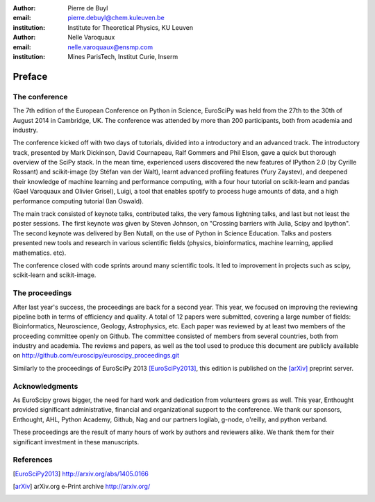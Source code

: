 :author: Pierre de Buyl
:email: pierre.debuyl@chem.kuleuven.be
:institution: Institute for Theoretical Physics, KU Leuven

:author: Nelle Varoquaux
:email: nelle.varoquaux@ensmp.com
:institution: Mines ParisTech, Institut Curie, Inserm

-------
Preface
-------

The conference
--------------

The 7th edition of the European Conference on Python in Science, EuroSciPy was
held from the 27th to the 30th of August 2014 in Cambridge, UK. The conference
was attended by more than 200 participants, both from academia and industry.

The conference kicked off with two days of tutorials, divided into a
introductory and an advanced track. The introductory track, presented by Mark
Dickinson, David Cournapeau, Ralf Gommers and Phil Elson, gave a quick but
thorough overview of the SciPy stack. In the mean time, experienced users
discovered the new features of IPython 2.0 (by Cyrille Rossant) and
scikit-image (by Stéfan van der Walt), learnt advanced profiling features
(Yury Zaystev), and deepened their knowledge of machine learning and
performance computing, with a four hour tutorial on scikit-learn and pandas
(Gael Varoquaux and Olivier Grisel), Luigi, a tool that enables spotify to
process huge amounts of data, and a high performance computing tutorial (Ian
Oswald).

The main track consisted of keynote talks, contributed talks, the very famous
lightning talks, and last but not least the poster sessions. The first keynote
was given by Steven Johnson, on "Crossing barriers with Julia, Scipy and
Ipython". The second keynote was delivered by Ben Nutall, on the use of Python
in Science Education. Talks and posters presented new tools and research in
various scientific fields (physics, bioinformatics, machine learning, applied
mathematics. etc).

The conference closed with code sprints around many scientific tools. It led
to improvement in projects such as scipy, scikit-learn and scikit-image.

The proceedings
----------------
After last year's success, the proceedings are back for a second year. This
year, we focused on improving the reviewing pipeline both in terms of
efficiency and quality. A total of 12 papers were submitted, covering a large
number of fields: Bioinformatics, Neuroscience, Geology, Astrophysics, etc.
Each paper was reviewed by at least two members of the proceeding committee
openly on Github. The committee consisted of members from several countries,
both from industry and academia. The reviews and papers, as well as the tool
used to produce this document are publicly available on
http://github.com/euroscipy/euroscipy_proceedings.git


Similarly to the proceedings of EuroSciPy 2013 [EuroSciPy2013]_, this edition is
published on the [arXiv]_ preprint server.

Acknowledgments
---------------

As EuroScipy grows bigger, the need for hard work and dedication from
volunteers grows as well. This year, Enthought provided significant
administrative, financial and organizational support to the conference.
We thank our sponsors, Enthought, AHL, Python Academy, Github, Nag and our
partners logilab, g-node, o'reilly, and python verband.

These proceedings are the result of many hours of work by
authors and reviewers alike. We thank them for their significant
investment in these manuscripts.

References
----------

.. [EuroSciPy2013] http://arxiv.org/abs/1405.0166
.. [arXiv] arXiv.org e-Print archive http://arxiv.org/
